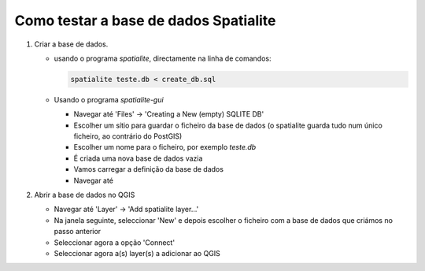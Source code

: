 Como testar a base de dados Spatialite
======================================

1. Criar a base de dados.

   * usando o programa *spatialite*, directamente na linha de comandos:

     .. code:: bash

        spatialite teste.db < create_db.sql

   * Usando o programa *spatialite-gui*

     * Navegar até 'Files' -> 'Creating a New (empty) SQLITE DB'
     * Escolher um sítio para guardar o ficheiro da base de dados (o spatialite
       guarda tudo num único ficheiro, ao contrário do PostGIS)
     * Escolher um nome para o ficheiro, por exemplo *teste.db*
     * É criada uma nova base de dados vazia
     * Vamos carregar a definição da base de dados
     * Navegar até

#. Abrir a base de dados no QGIS

   * Navegar até 'Layer' -> 'Add spatialite layer...'
   * Na janela seguinte, seleccionar 'New' e depois escolher o ficheiro com
     a base de dados que criámos no passo anterior
   * Seleccionar agora a opção 'Connect'
   * Seleccionar agora a(s) layer(s) a adicionar ao QGIS

